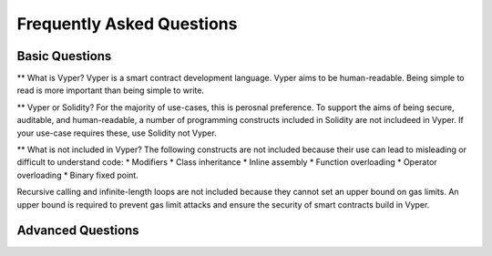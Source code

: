 ###########################
Frequently Asked Questions
###########################

***************
Basic Questions
***************

** What is Vyper? 
Vyper is a smart contract development language. Vyper aims to be human-readable. Being simple to read is more important than being simple to write. 

** Vyper or Solidity? 
For the majority of use-cases, this is perosnal preference. To support the aims of being secure, auditable, and human-readable, a number of programming constructs included in Solidity are not includeed in Vyper.  If your use-case requires these, use Solidity not Vyper. 

** What is not included in Vyper? 
The following constructs are not included because their use can lead to misleading or difficult to understand code: 
* Modifiers
* Class inheritance
* Inline assembly
* Function overloading
* Operator overloading
* Binary fixed point. 

Recursive calling and infinite-length loops are not included because they cannot set an upper bound on gas limits. An upper bound is required to prevent gas limit attacks and ensure the security of smart contracts build in Vyper. 




******************
Advanced Questions
******************
